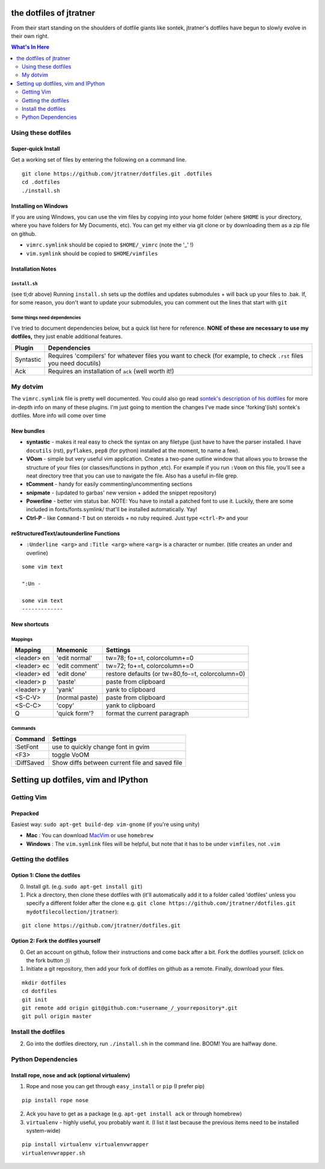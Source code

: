========================
the dotfiles of jtratner
========================

From their start standing on the shoulders of dotfile giants like sontek,
jtratner's dotfiles have begun to slowly evolve in their own right.

.. contents:: What's In Here
    :depth: 2

Using these dotfiles
====================

Super-quick Install
-------------------

Get a working set of files by entering the following on a command line.

::

    git clone https://github.com/jtratner/dotfiles.git .dotfiles
    cd .dotfiles
    ./install.sh

Installing on Windows
---------------------

If you are using Windows, you can use the vim files by copying into your home
folder (where ``$HOME`` is your directory, where you have folders for My
Documents, etc). You can get my either via git clone or by downloading them as
a zip file on github.

* ``vimrc.symlink`` should be copied to ``$HOME/_vimrc`` (note the '_' !)
* ``vim.symlink`` should be copied to ``$HOME/vimfiles``


Installation Notes
------------------

``install.sh``
""""""""""""""

(see tl;dr above) Running ``install.sh`` sets up the dotfiles and updates
submodules + will back up your files to .bak. If, for some reason, you don't
want to update your submodules, you can comment out the lines that start with
``git``

Some things need dependencies
"""""""""""""""""""""""""""""

I've tried to document dependencies below, but a quick list here for
reference. **NONE of these are necessary to use my dotfiles,** they just
enable additional features.

===========    ==============
Plugin         Dependencies
===========    ==============
Syntastic      Requires 'compilers' for whatever files you want to check (for example, to check ``.rst`` files you need docutils)
Ack            Requires an installation of ``ack`` (well worth it!)
===========    ==============

My dotvim
==========

The ``vimrc.symlink`` file is pretty well documented.  You could also go read
`sontek's description of his dotfiles`_ for more in-depth info on many of
these plugins.  I'm just going to mention the changes I've made since
'forking'(ish) sontek's dotfiles. More info will come over time

.. _sontek's description of his dotfiles: http://sontek.net/turning-vim-into-a-modern-python-ide

New bundles
-----------

* **syntastic** - makes it real easy to check the syntax on any filetype (just
  have to have the parser installed. I have ``docutils`` (rst), ``pyflakes``,
  ``pep8`` (for python) installed at the moment, to name a few).

* **VOom** - simple but very useful vim application. Creates a two-pane outline
  window that allows you to browse the structure of your files (or
  classes/functions in python ,etc). For example if you run ``:Voom`` on this
  file, you'll see a neat directory tree that you can use to navigate the file.
  Also has a useful in-file grep.

* **tComment** - handy for easily commenting/uncommenting sections

* **snipmate** - (updated to garbas' new version + added the snippet repository)

* **Powerline** - better vim status bar. NOTE: You have to install a patched
  font to use it. Luckily, there are some included in fonts/fonts.symlink/
  that'll be installed automatically. Yay!

* **Ctrl-P** - like ``Command-T`` but on steroids + no ruby required. Just
  type ``<ctrl-P>`` and your


reStructuredText/autounderline Functions
----------------------------------------

* ``:Underline <arg>`` and ``:Title <arg>`` where ``<arg>`` is a character or
  number. (title creates an under and overline)

::

    some vim text

    ":Un -

    some vim text
    -------------

New shortcuts
-------------

Mappings
""""""""

===========  ==============  =============================
Mapping      Mnemonic        Settings                    
===========  ==============  =============================
<leader> en  'edit normal'   tw=78; fo+=t, colorcolumn+=0
<leader> ec  'edit comment'  tw=72; fo+=t, colorcolumn+=0
<leader> ed  'edit done'     restore defaults 
                             (or tw=80,fo-=t, colorcolumn=0) 
<leader> p   'paste'         paste from clipboard
<leader> y   'yank'          yank to clipboard
<S-C-V>      (normal paste)  paste from clipboard
<S-C-C>      'copy'          yank to clipboard
Q            'quick form'?   format the current paragraph
===========  ==============  =============================

Commands
""""""""

===========  =============================
Command      Settings                    
===========  =============================
:SetFont     use to quickly change font in gvim
<F3>         toggle VoOM
:DiffSaved   Show diffs between current file and saved file
===========  =============================


====================================
Setting up dotfiles, vim and IPython
====================================

Getting Vim
===========


Prepacked
---------

Easiest way: ``sudo apt-get build-dep vim-gnome`` (if you're
using unity)

* **Mac** : You can download MacVim_ or use ``homebrew``
* **Windows** : The ``vim.symlink`` files will be helpful, but note that it has to be under
  ``vimfiles``, not ``.vim``

.. _MacVim : https://github.com/b4winckler/macvim

Getting the dotfiles
====================

Option 1: Clone the dotfiles
----------------------------

0. Install git. (e.g. ``sudo apt-get install git``)

1. Pick a directory, then clone these dotfiles with (it'll automatically add it
   to a folder called 'dotfiles' unless you specify a different folder after the
   clone e.g. ``git clone https://github.com/jtratner/dotfiles.git mydotfilecollection/jtratner``):


::

    git clone https://github.com/jtratner/dotfiles.git

Option 2: Fork the dotfiles yourself
------------------------------------

0. Get an account on github, follow their instructions and come back after a
   bit. Fork the dotfiles yourself. (click on the fork button ;))

1. Initiate a git repository, then add your fork of dotfiles on github as a
   remote. Finally, download your files.


::

    mkdir dotfiles
    cd dotfiles
    git init
    git remote add origin git@github.com:*username_/_yourrepository*.git
    git pull origin master

Install the dotfiles
====================

2. Go into the dotfiles directory, run ``./install.sh`` in the command line. BOOM!
   You are halfway done.

Python Dependencies
====================

Install rope, nose and ack (optional virtualenv)
------------------------------------------------

1. Rope and nose you can get through ``easy_install`` or ``pip`` (I prefer
   pip)

::

    pip install rope nose

2. Ack you have to get as a package (e.g. ``apt-get install ack`` or through
   homebrew)

3. ``virtualenv`` - highly useful, you probably want it. (I list it last because
   the previous items need to be installed system-wide)

::

    pip install virtualenv virtualenvwrapper
    virtualenvwrapper.sh
